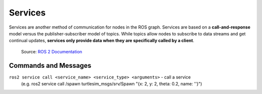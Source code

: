 ========
Services
========

Services are another method of communication for nodes in the ROS graph. Services are based on a **call-and-response**  
model versus the publisher-subscriber model of topics. While topics allow nodes to subscribe to data streams and get  
continual updates, **services only provide data when they are specifically called by a client**.

.. figure:: images/service.gif 
   :alt: ROS 2 services

   Source: `ROS 2 Documentation <https://docs.ros.org/en/rolling/Tutorials/Beginner-CLI-Tools/Understanding-ROS2-Services/Understanding-ROS2-Services.html>`_


Commands and Messages
=====================

``ros2 service call <service_name> <service_type> <arguments>`` - call a service 
  (e.g. ros2 service call /spawn turtlesim_msgs/srv/Spawn "{x: 2, y: 2, theta: 0.2, name: ''}")